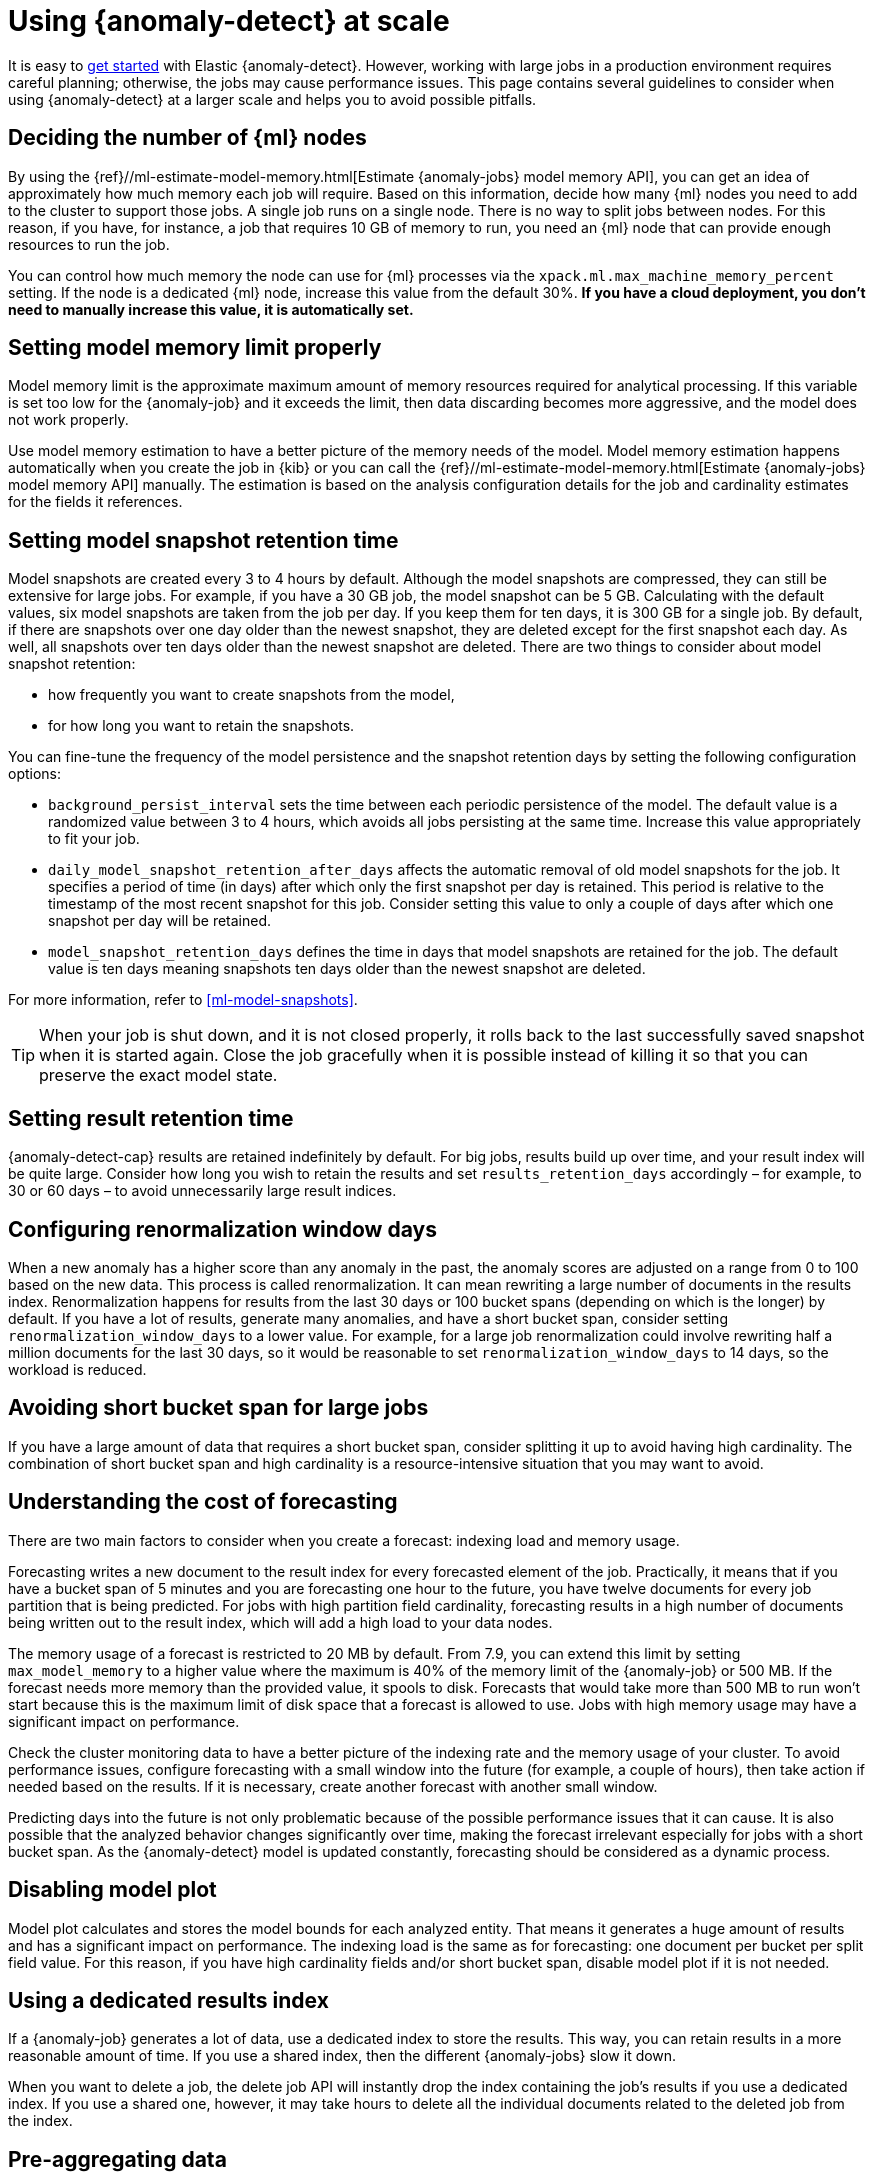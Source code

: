 [role="xpack"]
[[anomaly-detection-scale]]
= Using {anomaly-detect} at scale

It is easy to <<ml-getting-started,get started>> with Elastic {anomaly-detect}. 
However, working with large jobs in a production environment requires careful 
planning; otherwise, the jobs may cause performance issues. This page contains 
several guidelines to consider when using {anomaly-detect} at a larger scale and 
helps you to avoid possible pitfalls.


[[number-ml-nodes]]
== Deciding the number of {ml} nodes 

By using the 
{ref}//ml-estimate-model-memory.html[Estimate {anomaly-jobs} model memory API], 
you can get an idea of approximately how much memory each job will require. 
Based on this information, decide how many {ml} nodes you need to add to the 
cluster to support those jobs. A single job runs on a single node. There is no 
way to split jobs between nodes. For this reason, if you have, for instance, a 
job that requires 10 GB of memory to run, you need an {ml} node that can provide 
enough resources to run the job.

You can control how much memory the node can use for {ml} processes via the 
`xpack.ml.max_machine_memory_percent` setting. If the node is a dedicated {ml} 
node, increase this value from the default 30%. **If you have a cloud 
deployment, you don't need to manually increase this value, it is automatically 
set.**


[[model-memory-limit]]
== Setting model memory limit properly

Model memory limit is the approximate maximum amount of memory resources 
required for analytical processing. If this variable is set too low for the 
{anomaly-job} and it exceeds the limit, then data discarding becomes more 
aggressive, and the model does not work properly.

Use model memory estimation to have a better picture of the memory needs of the 
model. Model memory estimation happens automatically when you create the job in 
{kib} or you can call the {ref}//ml-estimate-model-memory.html[Estimate 
{anomaly-jobs} model memory API] manually. The estimation is based on the 
analysis configuration details for the job and cardinality estimates for the 
fields it references.


[[model-snapshots]]
== Setting model snapshot retention time 

Model snapshots are created every 3 to 4 hours by default. Although the model 
snapshots are compressed, they can still be extensive for large jobs. For 
example, if you have a 30 GB job, the model snapshot can be 5 GB. Calculating 
with the default values, six model snapshots are taken from the job per day. If 
you keep them for ten days, it is 300 GB for a single job. By default, if there 
are snapshots over one day older than the newest snapshot, they are deleted 
except for the first snapshot each day. As well, all snapshots over ten days 
older than the newest snapshot are deleted. There are two things to consider 
about model snapshot retention:

* how frequently you want to create snapshots from the model,
* for how long you want to retain the snapshots.

You can fine-tune the frequency of the model persistence and the snapshot 
retention days by setting the following configuration options:

* `background_persist_interval` sets the time between each periodic persistence 
  of the model. The default value is a randomized value between 3 to 4 hours, 
  which avoids all jobs persisting at the same time. Increase this value 
  appropriately to fit your job.

* `daily_model_snapshot_retention_after_days` affects the automatic removal of 
  old model snapshots for the job. It specifies a period of time (in days) after 
  which only the first snapshot per day is retained. This period is relative to 
  the timestamp of the most recent snapshot for this job. Consider setting this 
  value to only a couple of days after which one snapshot per day will be 
  retained.

* `model_snapshot_retention_days` defines the time in days that model snapshots 
  are retained for the job. The default value is ten days meaning snapshots ten 
  days older than the newest snapshot are deleted.

For more information, refer to <<ml-model-snapshots>>.

TIP: When your job is shut down, and it is not closed properly, it rolls back to 
the last successfully saved snapshot when it is started again. Close the job 
gracefully when it is possible instead of killing it so that you can preserve 
the exact model state.


[[results-retention]]
== Setting result retention time

{anomaly-detect-cap} results are retained indefinitely by default. For big jobs, 
results build up over time, and your result index will be quite large. Consider 
how long you wish to retain the results and set `results_retention_days` 
accordingly – for example, to 30 or 60 days – to avoid unnecessarily large 
result indices.   


[[renormalization]]
== Configuring renormalization window days

When a new anomaly has a higher score than any anomaly in the past, the anomaly 
scores are adjusted on a range from 0 to 100 based on the new data. This process 
is called renormalization. It can mean rewriting a large number of documents in 
the results index. Renormalization happens for results from the last 30 days or 
100 bucket spans (depending on which is the longer) by default. If you have a 
lot of results, generate many anomalies, and have a short bucket span, consider 
setting `renormalization_window_days` to a lower value. For example, for a large 
job renormalization could involve rewriting half a million documents for the 
last 30 days, so it would be reasonable to set `renormalization_window_days` to 
14 days, so the workload is reduced.


[[short-bucket-span]]
== Avoiding short bucket span for large jobs

If you have a large amount of data that requires a short bucket span, consider 
splitting it up to avoid having high cardinality. The combination of short 
bucket span and high cardinality is a resource-intensive situation that you may 
want to avoid.


[[forecasting]]
== Understanding the cost of forecasting

There are two main factors to consider when you create a forecast: indexing load 
and memory usage.

Forecasting writes a new document to the result index for every forecasted 
element of the job. Practically, it means that if you have a bucket span of 5 
minutes and you are forecasting one hour to the future, you have twelve 
documents for every job partition that is being predicted. For jobs with high 
partition field cardinality, forecasting results in a high number of documents 
being written out to the result index, which will add a high load to your data 
nodes.

The memory usage of a forecast is restricted to 20 MB by default. From 7.9, you 
can extend this limit by setting `max_model_memory` to a higher value where the 
maximum is 40% of the memory limit of the {anomaly-job} or 500 MB. If the 
forecast needs more memory than the provided value, it spools to disk. Forecasts 
that would take more than 500 MB to run won't start because this is the maximum 
limit of disk space that a forecast is allowed to use. Jobs with high memory 
usage may have a significant impact on performance.

Check the cluster monitoring data to have a better picture of the indexing rate 
and the memory usage of your cluster. To avoid performance issues, configure 
forecasting with a small window into the future (for example, a couple of 
hours), then take action if needed based on the results. If it is necessary, 
create another forecast with another small window.

Predicting days into the future is not only problematic because of the possible 
performance issues that it can cause. It is also possible that the analyzed 
behavior changes significantly over time, making the forecast irrelevant 
especially for jobs with a short bucket span. As the {anomaly-detect} model is 
updated constantly, forecasting should be considered as a dynamic process. 


[[disabling-model-plot]]
== Disabling model plot

Model plot calculates and stores the model bounds for each analyzed entity. That 
means it generates a huge amount of results and has a significant impact on 
performance. The indexing load is the same as for forecasting: one document per 
bucket per split field value. For this reason, if you have high cardinality 
fields and/or short bucket span, disable model plot if it is not needed.


[[dedicated-results-index]]
== Using a dedicated results index

If a {anomaly-job} generates a lot of data, use a dedicated index to store the 
results. This way, you can retain results in a more reasonable amount of time. 
If you use a shared index, then the different {anomaly-jobs} slow it down.

When you want to delete a job, the delete job API will instantly drop the index 
containing the job’s results if you use a dedicated index. If you use a shared 
one, however, it may take hours to delete all the individual documents related 
to the deleted job from the index.


[[pre-aggregating-data]]
== Pre-aggregating data

{anomaly-jobs-cap} always work on summary statistics calculated for the buckets. 
The statistics can be calculated in the job itself or via aggregations. It is 
more efficient to use an aggregation when it's possible, as in this case, the 
data node does the heavy-lifting instead of the {ml} node.

In certain cases, you cannot do aggregations to increase performance. For 
example, categorization jobs use the full log message to detect anomalies, so 
this data cannot be aggregated. If you have many influencer fields, it may not 
be beneficial to use an aggregation either, because only a few documents in each 
bucket may have the combination of all the different influencer fields.

Consult <<ml-configuring-aggregation>> to learn more.


[[population-analysis]]
== Using population analysis

Population analysis is more memory efficient than individual analysis of each 
series. It does not create a different model for every entity and compare its 
behavior with respect to itself over time as temporal analysis does. Population 
analysis builds a profile of what a "typical" entity does over a specified time 
period and then identifies when one is behaving abnormally compared to the 
population. Consider using population analysis for analyzing high cardinality 
ields if you expect that the entities of the population generally behave in the 
same way.


[[search-optimization]]
== Optimizing search queries

There are different ways to write {es} queries. Some of them are more efficient 
than others. If you are operating on a big scale, it is important to make sure 
that your {dfeed} query is as efficient as possible. Consult 
{ref}/tune-for-disk-usage.html[Tune for disk usage] to learn more about {es} 
performance tuning.


[[influencers-detectors]]
== Choosing influencer fields and detectors

Optimize your {anomaly-job} by choosing only relevant influencer fields and 
detectors.
